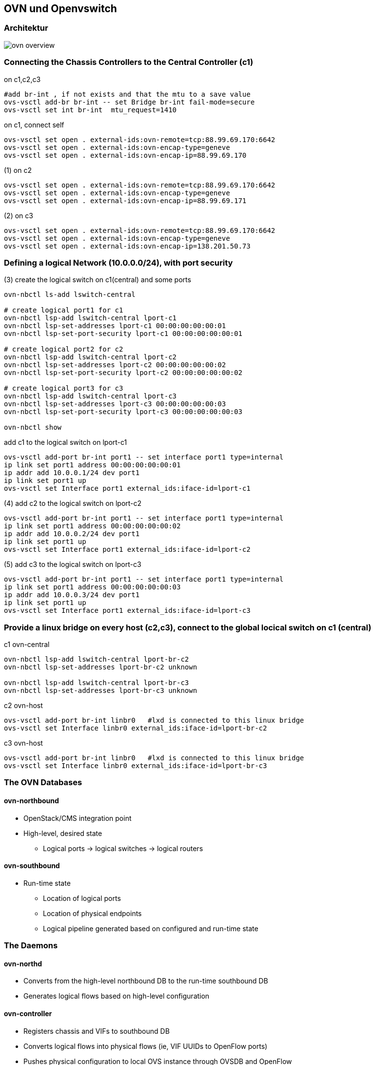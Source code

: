 :linkattrs:
:source-highlighter: rouge

== OVN und Openvswitch


=== Architektur

image::web/images/ovn-overview.svg[]


=== Connecting the Chassis Controllers to the Central Controller (c1)

.on c1,c2,c3
```bash
#add br-int , if not exists and that the mtu to a save value
ovs-vsctl add-br br-int -- set Bridge br-int fail-mode=secure
ovs-vsctl set int br-int  mtu_request=1410
```

.on c1, connect self
```bash
ovs-vsctl set open . external-ids:ovn-remote=tcp:88.99.69.170:6642
ovs-vsctl set open . external-ids:ovn-encap-type=geneve
ovs-vsctl set open . external-ids:ovn-encap-ip=88.99.69.170
```

.(1) on c2
```bash
ovs-vsctl set open . external-ids:ovn-remote=tcp:88.99.69.170:6642
ovs-vsctl set open . external-ids:ovn-encap-type=geneve
ovs-vsctl set open . external-ids:ovn-encap-ip=88.99.69.171
```
.(2) on c3
```bash
ovs-vsctl set open . external-ids:ovn-remote=tcp:88.99.69.170:6642
ovs-vsctl set open . external-ids:ovn-encap-type=geneve
ovs-vsctl set open . external-ids:ovn-encap-ip=138.201.50.73
```

=== Defining a logical Network (10.0.0.0/24), with port security

.(3) create the logical switch on c1(central) and some ports
```bash
ovn-nbctl ls-add lswitch-central

# create logical port1 for c1
ovn-nbctl lsp-add lswitch-central lport-c1
ovn-nbctl lsp-set-addresses lport-c1 00:00:00:00:00:01
ovn-nbctl lsp-set-port-security lport-c1 00:00:00:00:00:01

# create logical port2 for c2
ovn-nbctl lsp-add lswitch-central lport-c2
ovn-nbctl lsp-set-addresses lport-c2 00:00:00:00:00:02
ovn-nbctl lsp-set-port-security lport-c2 00:00:00:00:00:02

# create logical port3 for c3
ovn-nbctl lsp-add lswitch-central lport-c3
ovn-nbctl lsp-set-addresses lport-c3 00:00:00:00:00:03
ovn-nbctl lsp-set-port-security lport-c3 00:00:00:00:00:03

ovn-nbctl show
```

.add c1 to the logical switch on lport-c1
```bash
ovs-vsctl add-port br-int port1 -- set interface port1 type=internal
ip link set port1 address 00:00:00:00:00:01
ip addr add 10.0.0.1/24 dev port1
ip link set port1 up
ovs-vsctl set Interface port1 external_ids:iface-id=lport-c1
```

.(4) add c2 to the logical switch on lport-c2
```bash
ovs-vsctl add-port br-int port1 -- set interface port1 type=internal
ip link set port1 address 00:00:00:00:00:02
ip addr add 10.0.0.2/24 dev port1
ip link set port1 up
ovs-vsctl set Interface port1 external_ids:iface-id=lport-c2
```
.(5) add c3 to the logical switch on lport-c3
```bash
ovs-vsctl add-port br-int port1 -- set interface port1 type=internal
ip link set port1 address 00:00:00:00:00:03
ip addr add 10.0.0.3/24 dev port1
ip link set port1 up
ovs-vsctl set Interface port1 external_ids:iface-id=lport-c3
```

=== Provide a linux bridge on every host (c2,c3), connect to the global locical switch on c1 (central)

.c1 ovn-central
```bash
ovn-nbctl lsp-add lswitch-central lport-br-c2
ovn-nbctl lsp-set-addresses lport-br-c2 unknown

ovn-nbctl lsp-add lswitch-central lport-br-c3
ovn-nbctl lsp-set-addresses lport-br-c3 unknown
```

.c2 ovn-host
```bash
ovs-vsctl add-port br-int linbr0   #lxd is connected to this linux bridge
ovs-vsctl set Interface linbr0 external_ids:iface-id=lport-br-c2
```

.c3 ovn-host
```bash
ovs-vsctl add-port br-int linbr0   #lxd is connected to this linux bridge
ovs-vsctl set Interface linbr0 external_ids:iface-id=lport-br-c3
```


=== The OVN Databases

==== ovn-northbound
* OpenStack/CMS integration point
* High-level, desired state
** Logical ports -> logical switches -> logical routers

==== ovn-southbound
* Run-time state
** Location of logical ports
** Location of physical endpoints
** Logical pipeline generated based on configured and run-time state


=== The Daemons

==== ovn-northd
* Converts from the high-level northbound DB to the run-time southbound DB
* Generates logical flows based on high-level configuration

==== ovn-controller
* Registers chassis and VIFs to southbound DB
* Converts logical flows into physical flows (ie, VIF UUIDs to OpenFlow ports)
* Pushes physical configuration to local OVS instance through OVSDB and OpenFlow
